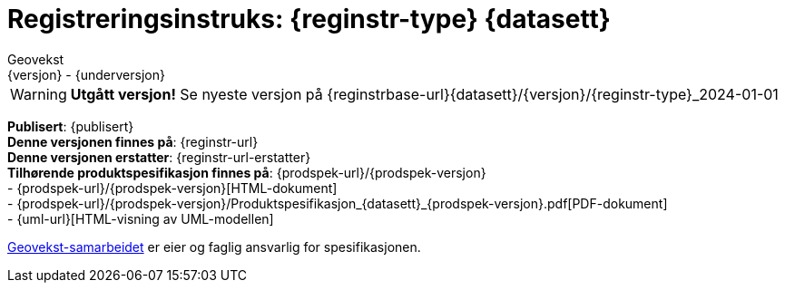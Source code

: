 = Registreringsinstruks: {reginstr-type} {datasett}
Geovekst
{versjon} - {underversjon}


****

WARNING: *Utgått versjon!* Se nyeste versjon på {reginstrbase-url}{datasett}/{versjon}/{reginstr-type}_2024-01-01


*Publisert*: {publisert} +
*Denne versjonen finnes på*: {reginstr-url} +
*Denne versjonen erstatter*: {reginstr-url-erstatter} +
//- {reginstr-url}[HTML-dokument] +
//- {reginstr-url}/{reginstr-type}_registreringsinstruks_{datasett}_{versjon}_{underversjon}.pdf[PDF-dokument] +
*Tilhørende produktspesifikasjon finnes på*: {prodspek-url}/{prodspek-versjon} +
- {prodspek-url}/{prodspek-versjon}[HTML-dokument] +
- {prodspek-url}/{prodspek-versjon}/Produktspesifikasjon_{datasett}_{prodspek-versjon}.pdf[PDF-dokument] +
- {uml-url}[HTML-visning av UML-modellen] +

https://kartverket.no/geodataarbeid/geovekst[Geovekst-samarbeidet] er eier og faglig ansvarlig for spesifikasjonen.



****

<<<

toc::[]